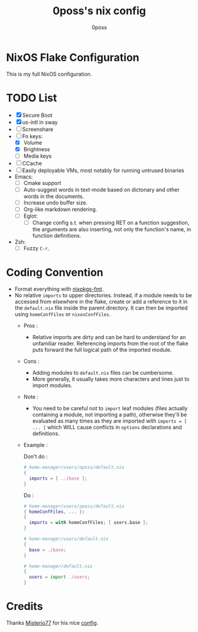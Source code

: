 #+TITLE: 0poss's nix config
#+AUTHOR: 0poss

* NixOS Flake Configuration
This is my full NixOS configuration.

* TODO List
- [X] Secure Boot
- [X] us-intl in sway
- [ ] Screenshare
- [ ] Fn keys:
  - [X] Volume
  - [X] Brightness
  - [ ] Media keys
- [ ] CCache
- [ ] Easily deployable VMs, most notably for running untrused binaries
- Emacs:
  - [ ] Cmake support
  - [ ] Auto-suggest words in text-mode based on dictonary and other words in the documents.
  - [ ] Increase undo buffer size.
  - [ ] Org-like markdown rendering.
  - [ ] Eglot:
    - [ ] Change config s.t. when pressing RET on a function suggestion, the arguments are also inserting, not only the function's name, in function definitions.
- Zsh:
  - [ ] Fuzzy ~C-r~.

* Coding Convention
- Format everything with [[https://github.com/nix-community/nixpkgs-fmt][nixpkgs-fmt]].
- No relative ~imports~ to upper directories. Instead, if a module needs to be accessed from elsewhere in the flake, create or add a reference to it in the ~default.nix~ file inside the parent directory. It can then be imported using ~homeConfFiles~ or ~nixosConfFiles~.
  + Pros :
    * Relative imports are dirty and can be hard to understand for an unfamiliar reader. Referencing imports from the root of the flake puts forward the full logical path of the imported module.
  + Cons :
    * Adding modules to ~default.nix~ files can be cumbersome.
    * More generally, it usually takes more characters and lines just to import modules.
  + Note :
    * You need to be careful not to ~import~ leaf modules (files actually containing a module, not importing a path), otherwise they'll be evaluated as many times as they are imported with ~imports = [ ... ]~ which WILL cause conflicts in ~options~ declarations and definitions.
  + Example :

    Don't do :
    #+begin_src nix
      # home-manager/users/oposs/default.nix
      {
        imports = [ ../base ];
      }
    #+end_src
    Do :
    #+begin_src nix
      # home-manager/users/oposs/default.nix
      { homeConfFiles, ... }:
      {
        imports = with homeConfFiles; [ users.base ];
      }
    #+end_src
    #+begin_src nix
      # home-manager/users/default.nix
      {
        base = ./base;
      }
    #+end_src
    #+begin_src nix
      # home-manager/default.nix
      {
        users = import ./users;
      }
    #+end_src

* Credits
Thanks [[https://github.com/Misterio77][Misterio77]] for his nice [[https://github.com/Misterio77/nix-config][config]].
